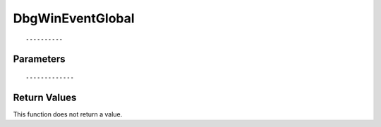 ========================
DbgWinEventGlobal 
========================

::



----------
Parameters
----------





::



-------------
Return Values
-------------
This function does not return a value.

